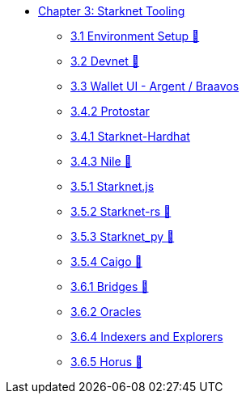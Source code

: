 * xref:index.adoc[Chapter 3: Starknet Tooling]
    ** xref:environment.adoc[3.1 Environment Setup 🚧]
    ** xref:devnet.adoc[3.2 Devnet 🚧]
    ** xref:wallets.adoc[3.3 Wallet UI - Argent / Braavos]
    ** xref:protostar.adoc[3.4.2 Protostar]
    ** xref:hardhat.adoc[3.4.1 Starknet-Hardhat]
    ** xref:nile.adoc[3.4.3 Nile 🚧]
    ** xref:starknetjs.adoc[3.5.1 Starknet.js]
    ** xref:starknetrs.adoc[3.5.2 Starknet-rs 🚧]
    ** xref:starknetpy.adoc[3.5.3 Starknet_py 🚧]
    ** xref:caigo.adoc[3.5.4 Caigo 🚧]
    ** xref:bridges.adoc[3.6.1 Bridges 🚧]
    ** xref:oracles.adoc[3.6.2 Oracles]
    ** xref:indexers-explorers.adoc[3.6.4 Indexers and Explorers]
    ** xref:horus.adoc[3.6.5 Horus 🚧]
